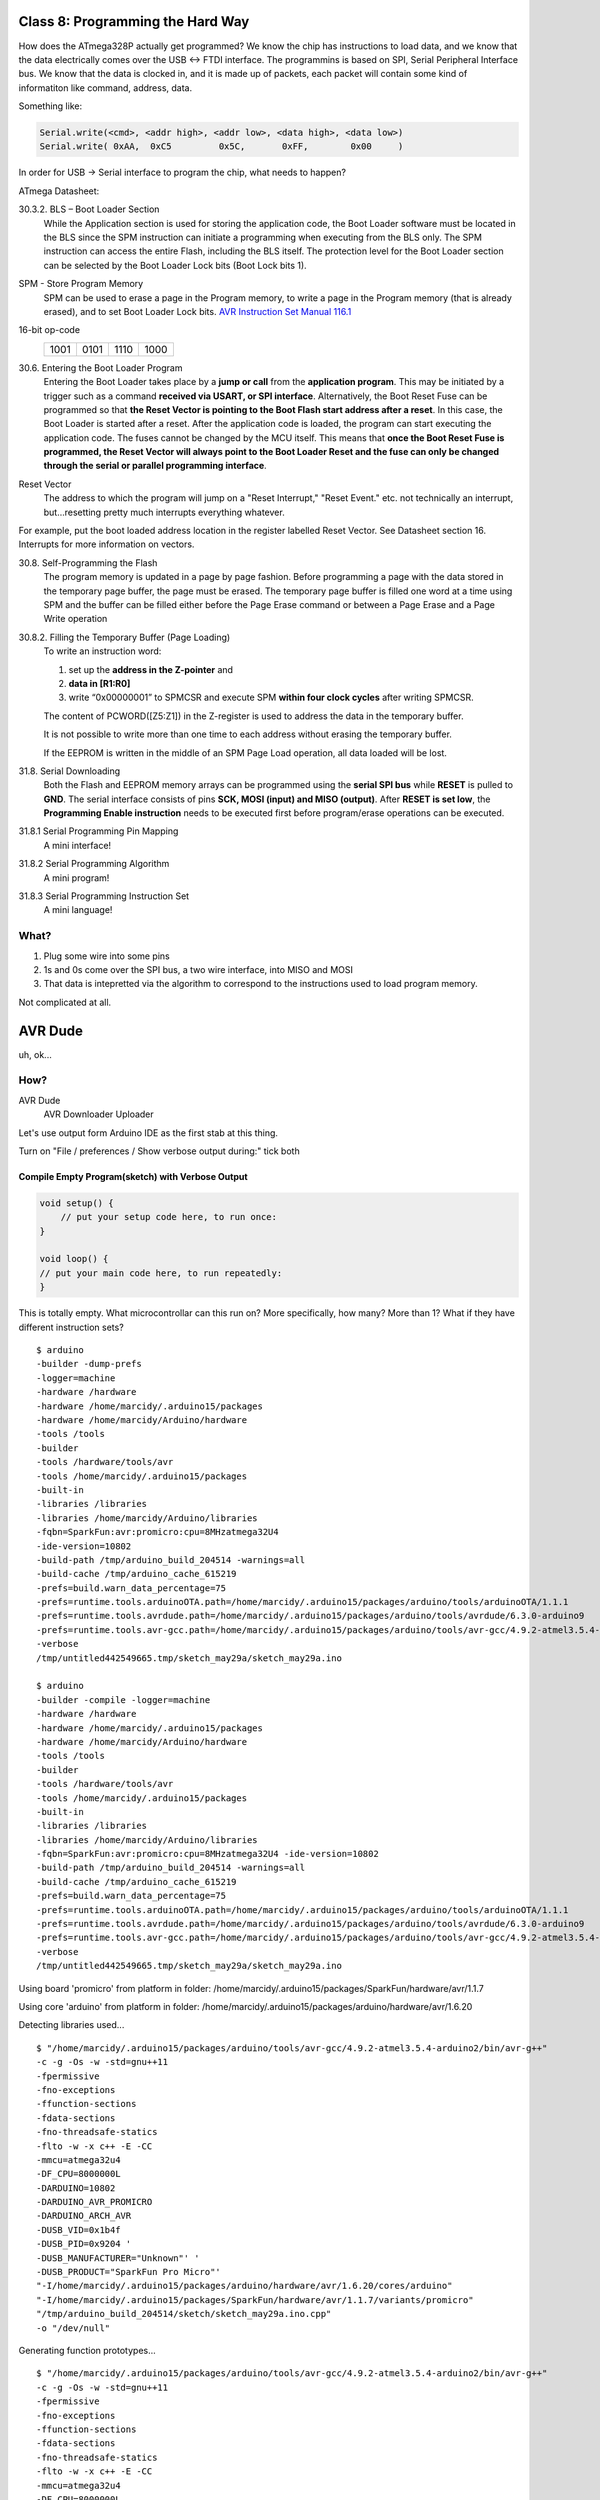 =================================
Class 8: Programming the Hard Way
=================================

How does the ATmega328P actually get programmed?  We know the chip has instructions to load data, and we know that the data electrically comes over the USB <-> FTDI interface.  The programmins is based on SPI, Serial Peripheral Interface bus.  We know that the data is clocked in, and it is made up of packets, each packet will contain some kind of informatiton like command, address, data.

Something like:

.. code-block::

    Serial.write(<cmd>, <addr high>, <addr low>, <data high>, <data low>)
    Serial.write( 0xAA,  0xC5         0x5C,       0xFF,        0x00     )

In order for USB -> Serial interface to program the chip, what needs to happen?

ATmega Datasheet:

30.3.2. BLS – Boot Loader Section
    While the Application section is used for storing the application code, the Boot Loader software must be located in the BLS since the SPM instruction can initiate a programming when executing from the BLS only. The SPM instruction can access the entire Flash, including the BLS itself. The protection level for the Boot Loader section can be selected by the Boot Loader Lock bits (Boot Lock bits 1).

SPM - Store Program Memory
    SPM can be used to erase a page in the Program memory, to write a page in the Program memory (that is already erased), and to set Boot Loader Lock bits.  
    `AVR Instruction Set Manual 116.1 <http://ww1.microchip.com/downloads/en/devicedoc/atmel-0856-avr-instruction-set-manual.pdf>`_ 

16-bit op-code
    +------+------+------+------+
    | 1001 | 0101 | 1110 | 1000 |
    +------+------+------+------+

30.6. Entering the Boot Loader Program
    Entering the Boot Loader takes place by a **jump or call** from the **application program**. This may be initiated
    by a trigger such as a command **received via USART, or SPI interface**. Alternatively, the Boot Reset Fuse
    can be programmed so that **the Reset Vector is pointing to the Boot Flash start address after a reset**. In
    this case, the Boot Loader is started after a reset. After the application code is loaded, the program can
    start executing the application code. The fuses cannot be changed by the MCU itself. This means that
    **once the Boot Reset Fuse is programmed, the Reset Vector will always point to the Boot Loader Reset
    and the fuse can only be changed through the serial or parallel programming interface**.

Reset Vector
    The address to which the program will jump on a "Reset Interrupt," "Reset Event." etc.  not technically an interrupt, but...resetting pretty much interrupts everything whatever.

For example, put the boot loaded address location in the register labelled Reset Vector.  See Datasheet section 16. Interrupts for more information on vectors.


30.8. Self-Programming the Flash
    The program memory is updated in a page by page fashion. Before programming a page with the data
    stored in the temporary page buffer, the page must be erased. The temporary page buffer is filled one
    word at a time using SPM and the buffer can be filled either before the Page Erase command or between
    a Page Erase and a Page Write operation

30.8.2. Filling the Temporary Buffer (Page Loading)
    To write an instruction word:

    1. set up the **address in the Z-pointer** and 
    2. **data in [R1:R0]**
    3. write “0x00000001” to SPMCSR and execute SPM **within four clock cycles** after writing SPMCSR. 

    The content of PCWORD([Z5:Z1]) in the Z-register is used to address the data in the temporary buffer.
    
    It is not possible to write more than one time to each address without erasing the temporary buffer. 

    If the EEPROM is written in the middle of an SPM Page Load operation, all data loaded will be lost.


31.8. Serial Downloading
    Both the Flash and EEPROM memory arrays can be programmed using the **serial SPI bus** while **RESET**
    is pulled to **GND**. The serial interface consists of pins **SCK, MOSI (input) and MISO (output)**. After
    **RESET is set low**, the **Programming Enable instruction** needs to be executed first before program/erase
    operations can be executed.

31.8.1 Serial Programming Pin Mapping 
    A mini interface!

31.8.2 Serial Programming Algorithm
    A mini program!

31.8.3 Serial Programming Instruction Set
    A mini language!


What?
=====

1. Plug some wire into some pins
2. 1s and 0s come over the SPI bus, a two wire interface, into MISO and MOSI
3. That data is intepretted via the algorithm to correspond to the instructions used to load program memory.

Not complicated at all.

========
AVR Dude
========

uh, ok...

How?
====

AVR Dude
    AVR Downloader Uploader
    

Let's use output form Arduino IDE as the first stab at this thing.

Turn on "File / preferences / Show verbose output during:" tick both

Compile Empty Program(sketch) with Verbose Output
_________________________________________________

.. code-block::

    void setup() {
        // put your setup code here, to run once:
    }

    void loop() {
    // put your main code here, to run repeatedly:
    }

This is totally empty.  What microcontrollar can this run on?  More specifically, how many?  More than 1?  What if they have different instruction sets?


::

    $ arduino
    -builder -dump-prefs 
    -logger=machine 
    -hardware /hardware 
    -hardware /home/marcidy/.arduino15/packages 
    -hardware /home/marcidy/Arduino/hardware 
    -tools /tools
    -builder 
    -tools /hardware/tools/avr 
    -tools /home/marcidy/.arduino15/packages 
    -built-in
    -libraries /libraries 
    -libraries /home/marcidy/Arduino/libraries 
    -fqbn=SparkFun:avr:promicro:cpu=8MHzatmega32U4 
    -ide-version=10802 
    -build-path /tmp/arduino_build_204514 -warnings=all 
    -build-cache /tmp/arduino_cache_615219 
    -prefs=build.warn_data_percentage=75 
    -prefs=runtime.tools.arduinoOTA.path=/home/marcidy/.arduino15/packages/arduino/tools/arduinoOTA/1.1.1 
    -prefs=runtime.tools.avrdude.path=/home/marcidy/.arduino15/packages/arduino/tools/avrdude/6.3.0-arduino9 
    -prefs=runtime.tools.avr-gcc.path=/home/marcidy/.arduino15/packages/arduino/tools/avr-gcc/4.9.2-atmel3.5.4-arduino2 
    -verbose 
    /tmp/untitled442549665.tmp/sketch_may29a/sketch_may29a.ino

    $ arduino
    -builder -compile -logger=machine 
    -hardware /hardware 
    -hardware /home/marcidy/.arduino15/packages 
    -hardware /home/marcidy/Arduino/hardware 
    -tools /tools
    -builder 
    -tools /hardware/tools/avr 
    -tools /home/marcidy/.arduino15/packages 
    -built-in
    -libraries /libraries 
    -libraries /home/marcidy/Arduino/libraries 
    -fqbn=SparkFun:avr:promicro:cpu=8MHzatmega32U4 -ide-version=10802 
    -build-path /tmp/arduino_build_204514 -warnings=all 
    -build-cache /tmp/arduino_cache_615219 
    -prefs=build.warn_data_percentage=75 
    -prefs=runtime.tools.arduinoOTA.path=/home/marcidy/.arduino15/packages/arduino/tools/arduinoOTA/1.1.1 
    -prefs=runtime.tools.avrdude.path=/home/marcidy/.arduino15/packages/arduino/tools/avrdude/6.3.0-arduino9 
    -prefs=runtime.tools.avr-gcc.path=/home/marcidy/.arduino15/packages/arduino/tools/avr-gcc/4.9.2-atmel3.5.4-arduino2 
    -verbose 
    /tmp/untitled442549665.tmp/sketch_may29a/sketch_may29a.ino

Using board 'promicro' from platform in folder: /home/marcidy/.arduino15/packages/SparkFun/hardware/avr/1.1.7

Using core 'arduino' from platform in folder: /home/marcidy/.arduino15/packages/arduino/hardware/avr/1.6.20

Detecting libraries used...

::

    $ "/home/marcidy/.arduino15/packages/arduino/tools/avr-gcc/4.9.2-atmel3.5.4-arduino2/bin/avr-g++" 
    -c -g -Os -w -std=gnu++11 
    -fpermissive 
    -fno-exceptions 
    -ffunction-sections 
    -fdata-sections 
    -fno-threadsafe-statics  
    -flto -w -x c++ -E -CC 
    -mmcu=atmega32u4 
    -DF_CPU=8000000L 
    -DARDUINO=10802 
    -DARDUINO_AVR_PROMICRO 
    -DARDUINO_ARCH_AVR  
    -DUSB_VID=0x1b4f 
    -DUSB_PID=0x9204 '
    -DUSB_MANUFACTURER="Unknown"' '
    -DUSB_PRODUCT="SparkFun Pro Micro"' 
    "-I/home/marcidy/.arduino15/packages/arduino/hardware/avr/1.6.20/cores/arduino" 
    "-I/home/marcidy/.arduino15/packages/SparkFun/hardware/avr/1.1.7/variants/promicro" 
    "/tmp/arduino_build_204514/sketch/sketch_may29a.ino.cpp" 
    -o "/dev/null"


Generating function prototypes...

::

    $ "/home/marcidy/.arduino15/packages/arduino/tools/avr-gcc/4.9.2-atmel3.5.4-arduino2/bin/avr-g++" 
    -c -g -Os -w -std=gnu++11 
    -fpermissive 
    -fno-exceptions 
    -ffunction-sections 
    -fdata-sections 
    -fno-threadsafe-statics  
    -flto -w -x c++ -E -CC 
    -mmcu=atmega32u4 
    -DF_CPU=8000000L 
    -DARDUINO=10802 
    -DARDUINO_AVR_PROMICRO 
    -DARDUINO_ARCH_AVR  
    -DUSB_VID=0x1b4f 
    -DUSB_PID=0x9204 '
    -DUSB_MANUFACTURER="Unknown"' '
    -DUSB_PRODUCT="SparkFun Pro Micro"' 
    "-I/home/marcidy/.arduino15/packages/arduino/hardware/avr/1.6.20/cores/arduino" 
    "-I/home/marcidy/.arduino15/packages/SparkFun/hardware/avr/1.1.7/variants/promicro" 
    "/tmp/arduino_build_204514/sketch/sketch_may29a.ino.cpp" 
    -o "/tmp/arduino_build_204514/preproc/ctags_target_for_gcc_minus_e.cpp"
    
::

    $ "/tools-builder/ctags/5.8-arduino11/ctags"
    -u --language
    -force=c++ 
    -f - --c++-kinds=svpf 
    --fields=KSTtzns --line-directives 
    "/tmp/arduino_build_204514/preproc/ctags_target_for_gcc_minus_e.cpp"

Compiling sketch...

::

    $ "/home/marcidy/.arduino15/packages/arduino/tools/avr-gcc/4.9.2-atmel3.5.4-arduino2/bin/avr-g++" 
    -c -g -Os -Wall -Wextra -std=gnu++11 
    -fpermissive 
    -fno-exceptions 
    -ffunction-sections 
    -fdata-sections 
    -fno-threadsafe-statics -MMD 
    -flto -mmcu=atmega32u4 
    -DF_CPU=8000000L 
    -DARDUINO=10802 
    -DARDUINO_AVR_PROMICRO 
    -DARDUINO_ARCH_AVR  
    -DUSB_VID=0x1b4f 
    -DUSB_PID=0x9204 '
    -DUSB_MANUFACTURER="Unknown"' '
    -DUSB_PRODUCT="SparkFun Pro Micro"' 
    "-I/home/marcidy/.arduino15/packages/arduino/hardware/avr/1.6.20/cores/arduino" 
    "-I/home/marcidy/.arduino15/packages/SparkFun/hardware/avr/1.1.7/variants/promicro" 
    "/tmp/arduino_build_204514/sketch/sketch_may29a.ino.cpp" 
    -o "/tmp/arduino_build_204514/sketch/sketch_may29a.ino.cpp.o"

Compiling libraries...

Compiling core...

Using precompiled core

Linking everything together...

::

    $ "/home/marcidy/.arduino15/packages/arduino/tools/avr-gcc/4.9.2-atmel3.5.4-arduino2/bin/avr-gcc" 
    -Wall -Wextra -Os -g -flto -fuse-linker-plugin -Wl,--gc-sections 
    -mmcu=atmega32u4
    -o "/tmp/arduino_build_204514/sketch_may29a.ino.elf" 
    "/tmp/arduino_build_204514/sketch/sketch_may29a.ino.cpp.o"
    "/tmp/arduino_build_204514/../arduino_cache_615219/core/core_SparkFun_avr_promicro_cpu_8MHzatmega32U4_af422d297eac2f8364c1557e6fc14ae0.a"
    "-L/tmp/arduino_build_204514" 
    -lm 

::

    $ "/home/marcidy/.arduino15/packages/arduino/tools/avr-gcc/4.9.2-atmel3.5.4-arduino2/bin/avr-objcopy" 
    -O ihex 
    -j .eeprom 
    --set-section -flags=.eeprom=alloc,load 
    --no-change-warnings --change-section-lma .eeprom=0  
    "/tmp/arduino_build_204514/sketch_may29a.ino.elf"
    "/tmp/arduino_build_204514/sketch_may29a.ino.eep"

::

    $ "/home/marcidy/.arduino15/packages/arduino/tools/avr-gcc/4.9.2-atmel3.5.4-arduino2/bin/avr-objcopy" 
    -O ihex 
    -R .eeprom  
    "/tmp/arduino_build_204514/sketch_may29a.ino.elf" 
    "/tmp/arduino_build_204514/sketch_may29a.ino.hex"


Sketch uses 3616 bytes (12%) of program storage space. Maximum is 28672 bytes.
Global variables use 149 bytes (5%) of dynamic memory, leaving 2411 bytes for local variables. Maximum is 2560 bytes.


Breakdown
_________


Tasks
-----

arduino Dump-perfs
    grabbing preferences set in the application

arduino Compile
    gathering data about the arduino file / project

Detecting libraries
    determining which native and user libraries need to be included

Generating Function Prototypes
    Function prototypes are what go in ".h" or header files.  They are "declarations" of the funtion.  We don't write them in "sketches" so they must be constructed before true compilation.

Compiling Sketch
    Actually compiling the code in the coding sense.

Compiling Core
    This is compiling the code that is specific to the core used.  The core is the microcontroller architecture.  Different Arduinos may use the same microcontroller, and even similar microcontrollers may use the same core.

Linking
    Linking is when all the different conpile code is brought together, and al lthe symbols are matched in all the files to their sources.  For example, if I defined "function_beta" in "beta.h" but use it in "neat.cpp", I need to "link" the "symbol" <function_beta> to it's definition, probably in "beta.cpp"


Commands
--------

- arduino
- avr-g++
- avr-gcc
- avr-objcopya

These commands are the "avr" counterparts to the non-avr commands we find in all programming environments.  They do the same thigns, just by targetting avr specifics.


There's a lot going on but a lot if it you don't need to know right now.

**arduino**
    - Look at the "-tools" "-hardware" and "-libraries" flags.  Very useful information to get an idea of what is happening and where it's happening.
    - note the final path: "/tmp/.../"  that's where stuff will be stored related to this compilation. DEFINITELY LOOK IN THIS PATH
        - why?  cool stuff!  we'll see below.
    - who wants to take a stab at fqbn ?  F Q * N ?

**avr-g++**
    - "g++" gnu c plus plus compilier
    - autogenerates some code and compiles the sketch
    - mmcu=atmega32u4
    - f<whatever> eh, look it up.
    - -D ...hey, DF_CPU=8000000L ?
    - -D ARDUINO_AVR_PROMICRO
    - -D ARDUINO_ARCH_AVR
    - -D USB_VID=0x1b4f
        + What's this?
    - -D USB_PID=0x9204  
        + and this?
    - -o means "the next label is the output file"
    - pre-processes the actual cpp file...leaves it somewhere in tmp!

**avr-gcc**
    - "gcc" gnu c compiler
    - elf file!
    - .o (object files) .a (archive files) "places where code i need are"

**avr-objcopy**
    - hex? eeprom? elf? eep?
    - EEP!

|

.. image:: img/dmesg.png

|

.. image:: img/port.png

Program
_______

::

    $ avrdude 
    -Cavrdude.conf -v 
    -patmega32u4 
    -cavr109 
    -P/dev/ttyACM0 
    -b57600 
    -D 
    -Uflash:w:/tmp/arduino_build_204514/sketch_may29a.ino.hex:i

Typing the above on the commandline will program your microcontroller the exact same way the IDE did it.

::

    -C : some configuration file
    -p : microcontroller core
    -c : programmer id
    -P : port
    -b : baud rate for serial communication
    -D : disable auto-erase for flash
    -U : see below

Most options are fairly obvious or simple, but -U is fairly special.  from the documentation:

::

    -U memtype:op:filename[:format]

\

    *Perform a memory operation. Multiple ‘-U’ options can be specified in order to operate on multiple memories on the same command-line invocation. The memtype field specifies the memory type to operate on. Use the ‘-v’ option on the command line or the part command from terminal mode to display all the memory types supported by a particular device. Typically, a device’s memory configuration at least contains the memory types flash and eeprom.*

memtype can be:

::

    eeprom
    flash
    fuses
    locks
    boot
    ... others


op can be:

::
    
    r - read
    w - write
    v - verify

filename - name of file to be read

format - optional

::
    
    i - intel hex
    s - Motorolla S-recod
    r - raw binary
    e - ELF (executable and Linkable Format)
    m - immediate, actual byte values
    a - autodetect

output formats (used with read op)

::

    d - decimal
    h - hex ('0x'n)
    o - octal ('o'n)
    b - binary ('0b'n)

special

::

    -v - enable verbosity, move -v, more verbose
    -V - disable automatic verify


Using '-U' with combinations of the above, different memories of the chip can be accessed and written.


Going Further
=============

Using this one line, outside the ide, will get you far, however, the other ones, the compiling ones, are where it really starts to get tricky.  Let's do a very simplie twi example.

::

    #include "Wire.h"
    
    void setup() {
      // put your setup code here, to run once:
      Wire.begin();
    
    }
    
    void loop() {
      // put your main code here, to run repeatedly:
    
      Wire.write("Hi!");
      Wire.requestFrom(1,1);
      char c = Wire.read();
      delay(1000);
      
    }

Compile..

Detecting libraries used...

::

    $ avr-g++ 
    <same stuff>
    "-I/arduino/hardware/avr/1.6.20/libraries/Wire/src" 
    "/tmp/arduino_build_204514/sketch/sketch_may29a.ino.cpp" 
    -o "/dev/null"

Using cached library dependencies for file: /arduino/hardware/avr/1.6.20/libraries/Wire/src/Wire.cpp

Using cached library dependencies for file: /arduino/hardware/avr/1.6.20/libraries/Wire/src/utility/twi.c

Generating function prototypes...

::

    $ avr-g++ 
    <same stuff>
    "-I/home/marcidy/.arduino15/packages/arduino/hardware/avr/1.6.20/libraries/Wire/src" 
    "/tmp/arduino_build_204514/sketch/sketch_may29a.ino.cpp" 
    -o "/tmp/arduino_build_204514/preproc/ctags_target_for_gcc_minus_e.cpp"


Compiling sketch...

::

    $ avr-g++
    "-I/home/marcidy/.arduino15/packages/arduino/hardware/avr/1.6.20/libraries/Wire/src" 
    "/tmp/arduino_build_204514/sketch/sketch_may29a.ino.cpp" 
    -o "/tmp/arduino_build_204514/sketch/sketch_may29a.ino.cpp.o"

Compiling libraries...

Compiling library "Wire"

Using previously compiled file: /tmp/arduino_build_204514/libraries/Wire/Wire.cpp.o

Using previously compiled file: /tmp/arduino_build_204514/libraries/Wire/utility/twi.c.o

Compiling core...

Using precompiled core

Linking everything together...

::

    $ avr-gcc
    <same stuff>
    "/tmp/arduino_build_204514/libraries/Wire/utility/twi.c.o" 
    "/tmp/arduino_build_204514/../arduino_cache_615219/core/core_SparkFun_avr_promicro_cpu_8MHzatmega32U4_af422d297eac2f8364c1557e6fc14ae0.a" 
    "-L/tmp/arduino_build_204514" 
    -lm


By including that library, all these new lines are required.  there are ways to handle this, called Makefiles, and are available on the web, but that's required to make a nice tool to handle this outside the ide.

To truly break free, you also need to move to c++ completely, no more .ino files.  You need to write the .h and .cpp files directly.  It's not hard, but it's more to learn.

avr-objdump
    You can take the elf file and convert it to a mixture of assembly and code.  This is an excellent way to learn both how the code is compiled down to assembly without learning the intermediate steps, and also what the assembly does since you can map it back to your intention.


